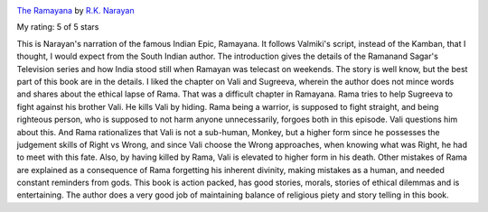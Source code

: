 .. title: Book Review - The Ramayana By R.K. Narayan
.. slug: book-review-the-ramayana-by-rk-narayan
.. date: 2019-04-01 14:43:15 UTC-07:00
.. tags: books
.. category: 
.. link: 
.. description: 
.. type: text


.. image:: https://images.gr-assets.com/books/1309283297m/129876.jpg
   :alt: The Ramayana
   :target: https://www.goodreads.com/book/show/129876.The_Ramayana
   :align: left
   :width: 98px


`The Ramayana <https://www.goodreads.com/book/show/129876.The_Ramayana>`_ by `R.K. Narayan <https://www.goodreads.com/author/show/1305302.R_K_Narayan>`_

My rating: 5 of 5 stars

This is Narayan's narration of the famous Indian Epic, Ramayana.
It follows Valmiki's script, instead of the Kamban, that I thought, I would
expect from the South Indian author.
The introduction gives the details of the Ramanand Sagar's Television series and
how India stood still when Ramayan was telecast on weekends.
The story is well know, but the best part of this book are in the details.
I liked the chapter on Vali and Sugreeva, wherein the author does not mince
words and shares about the ethical lapse of Rama.
That was a difficult chapter in Ramayana.
Rama tries to help Sugreeva to fight against his brother Vali.
He kills Vali by hiding.
Rama being a warrior, is supposed to fight straight, and being righteous person,
who is supposed to not harm anyone unnecessarily, forgoes both in this episode.
Vali questions him about this.
And Rama rationalizes that Vali is not a sub-human, Monkey, but a higher form
since he possesses the judgement skills of Right vs Wrong, and since Vali choose
the Wrong approaches, when knowing what was Right, he had to meet with this
fate.
Also, by having killed by Rama, Vali is elevated to higher form in his death.
Other mistakes of Rama are explained as a consequence of Rama forgetting his
inherent divinity, making mistakes as a human, and needed constant reminders
from gods.
This book is action packed, has good stories, morals, stories of ethical
dilemmas and is entertaining.
The author does a very good job of maintaining balance of religious piety and
story telling in this book.

